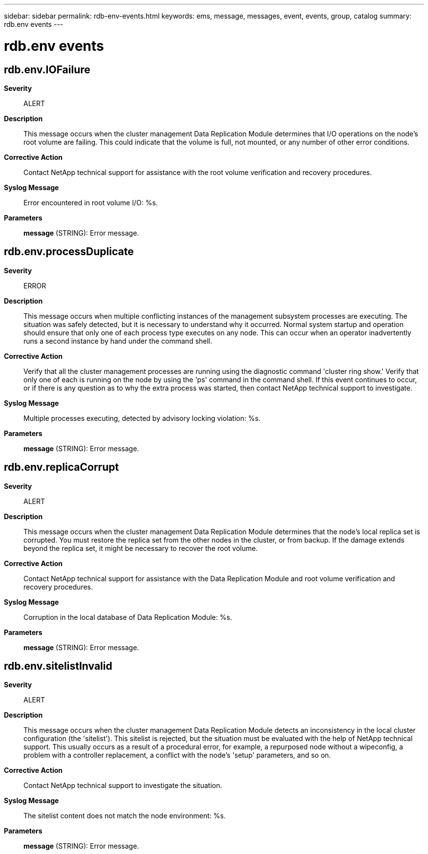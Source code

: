 ---
sidebar: sidebar
permalink: rdb-env-events.html
keywords: ems, message, messages, event, events, group, catalog
summary: rdb.env events
---

= rdb.env events
:toclevels: 1
:hardbreaks:
:nofooter:
:icons: font
:linkattrs:
:imagesdir: ./media/

== rdb.env.IOFailure
*Severity*::
ALERT
*Description*::
This message occurs when the cluster management Data Replication Module determines that I/O operations on the node's root volume are failing. This could indicate that the volume is full, not mounted, or any number of other error conditions.
*Corrective Action*::
Contact NetApp technical support for assistance with the root volume verification and recovery procedures.
*Syslog Message*::
Error encountered in root volume I/O: %s.
*Parameters*::
*message* (STRING): Error message.

== rdb.env.processDuplicate
*Severity*::
ERROR
*Description*::
This message occurs when multiple conflicting instances of the management subsystem processes are executing. The situation was safely detected, but it is necessary to understand why it occurred. Normal system startup and operation should ensure that only one of each process type executes on any node. This can occur when an operator inadvertently runs a second instance by hand under the command shell.
*Corrective Action*::
Verify that all the cluster management processes are running using the diagnostic command 'cluster ring show.' Verify that only one of each is running on the node by using the 'ps' command in the command shell. If this event continues to occur, or if there is any question as to why the extra process was started, then contact NetApp technical support to investigate.
*Syslog Message*::
Multiple processes executing, detected by advisory locking violation: %s.
*Parameters*::
*message* (STRING): Error message.

== rdb.env.replicaCorrupt
*Severity*::
ALERT
*Description*::
This message occurs when the cluster management Data Replication Module determines that the node's local replica set is corrupted. You must restore the replica set from the other nodes in the cluster, or from backup. If the damage extends beyond the replica set, it might be necessary to recover the root volume.
*Corrective Action*::
Contact NetApp technical support for assistance with the Data Replication Module and root volume verification and recovery procedures.
*Syslog Message*::
Corruption in the local database of Data Replication Module: %s.
*Parameters*::
*message* (STRING): Error message.

== rdb.env.sitelistInvalid
*Severity*::
ALERT
*Description*::
This message occurs when the cluster management Data Replication Module detects an inconsistency in the local cluster configuration (the 'sitelist'). This sitelist is rejected, but the situation must be evaluated with the help of NetApp technical support. This usually occurs as a result of a procedural error, for example, a repurposed node without a wipeconfig, a problem with a controller replacement, a conflict with the node's 'setup' parameters, and so on.
*Corrective Action*::
Contact NetApp technical support to investigate the situation.
*Syslog Message*::
The sitelist content does not match the node environment: %s.
*Parameters*::
*message* (STRING): Error message.
